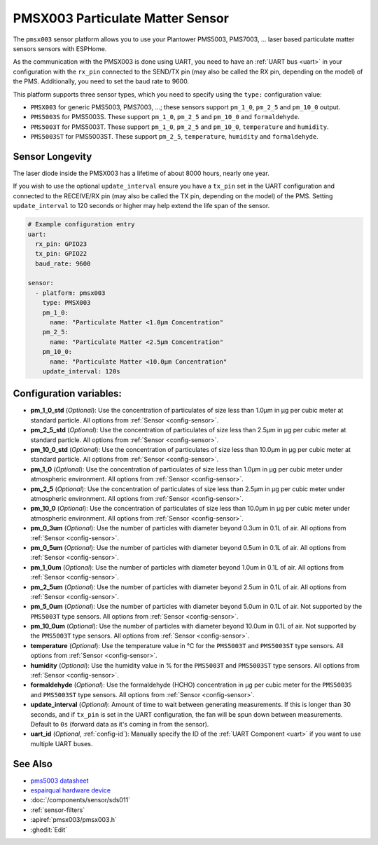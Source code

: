 PMSX003 Particulate Matter Sensor
=================================

.. seo::
    :description: Instructions for setting up PMSX003 Particulate matter sensors
    :image: pmsx003.svg

The ``pmsx003`` sensor platform allows you to use your Plantower PMS5003, PMS7003, ... laser based particulate matter sensors
sensors with ESPHome.

As the communication with the PMSX003 is done using UART, you need
to have an :ref:`UART bus <uart>` in your configuration with the ``rx_pin`` connected to the SEND/TX pin
(may also be called the RX pin, depending on the model) of the PMS. Additionally, you need to set the baud rate to 9600.

This platform supports three sensor types, which you need to specify using the ``type:`` configuration
value:

- ``PMSX003`` for generic PMS5003, PMS7003, ...; these sensors support ``pm_1_0``, ``pm_2_5`` and ``pm_10_0`` output.
- ``PMS5003S`` for PMS5003S. These support ``pm_1_0``, ``pm_2_5`` and ``pm_10_0`` and ``formaldehyde``.
- ``PMS5003T`` for PMS5003T. These support ``pm_1_0``, ``pm_2_5`` and ``pm_10_0``, ``temperature`` and ``humidity``.
- ``PMS5003ST`` for PMS5003ST. These support ``pm_2_5``, ``temperature``, ``humidity`` and ``formaldehyde``.

Sensor Longevity
------------------------
The laser diode inside the PMSX003 has a lifetime of about 8000 hours, nearly one year.

If you wish to use the optional ``update_interval`` ensure you have a ``tx_pin`` set in the UART configuration and connected to the RECEIVE/RX pin
(may also be called the TX pin, depending on the model) of the PMS. Setting ``update_interval`` to 120 seconds or higher may help extend the life span of the sensor.

.. code-block:: yaml

    # Example configuration entry
    uart:
      rx_pin: GPIO23
      tx_pin: GPIO22
      baud_rate: 9600

    sensor:
      - platform: pmsx003
        type: PMSX003
        pm_1_0:
          name: "Particulate Matter <1.0µm Concentration"
        pm_2_5:
          name: "Particulate Matter <2.5µm Concentration"
        pm_10_0:
          name: "Particulate Matter <10.0µm Concentration"
        update_interval: 120s

Configuration variables:
------------------------

- **pm_1_0_std** (*Optional*): Use the concentration of particulates of size less than 1.0µm in µg per cubic meter at standard particle.
  All options from :ref:`Sensor <config-sensor>`.
- **pm_2_5_std** (*Optional*): Use the concentration of particulates of size less than 2.5µm in µg per cubic meter at standard particle.
  All options from :ref:`Sensor <config-sensor>`.
- **pm_10_0_std** (*Optional*): Use the concentration of particulates of size less than 10.0µm in µg per cubic meter at standard particle.
  All options from :ref:`Sensor <config-sensor>`.
- **pm_1_0** (*Optional*): Use the concentration of particulates of size less than 1.0µm in µg per cubic meter under atmospheric environment.
  All options from :ref:`Sensor <config-sensor>`.
- **pm_2_5** (*Optional*): Use the concentration of particulates of size less than 2.5µm in µg per cubic meter under atmospheric environment.
  All options from :ref:`Sensor <config-sensor>`.
- **pm_10_0** (*Optional*): Use the concentration of particulates of size less than 10.0µm in µg per cubic meter under atmospheric environment.
  All options from :ref:`Sensor <config-sensor>`.
- **pm_0_3um** (*Optional*): Use the number of particles with diameter beyond 0.3um in 0.1L of air.
  All options from :ref:`Sensor <config-sensor>`.
- **pm_0_5um** (*Optional*): Use the number of particles with diameter beyond 0.5um in 0.1L of air.
  All options from :ref:`Sensor <config-sensor>`.
- **pm_1_0um** (*Optional*): Use the number of particles with diameter beyond 1.0um in 0.1L of air.
  All options from :ref:`Sensor <config-sensor>`.
- **pm_2_5um** (*Optional*): Use the number of particles with diameter beyond 2.5um in 0.1L of air.
  All options from :ref:`Sensor <config-sensor>`.
- **pm_5_0um** (*Optional*): Use the number of particles with diameter beyond 5.0um in 0.1L of air. Not supported by the ``PMS5003T`` type sensors.
  All options from :ref:`Sensor <config-sensor>`.
- **pm_10_0um** (*Optional*): Use the number of particles with diameter beyond 10.0um in 0.1L of air. Not supported by the ``PMS5003T`` type sensors.
  All options from :ref:`Sensor <config-sensor>`.
- **temperature** (*Optional*): Use the temperature value in °C for the ``PMS5003T`` and ``PMS5003ST`` type sensors.
  All options from :ref:`Sensor <config-sensor>`.
- **humidity** (*Optional*): Use the humidity value in % for the ``PMS5003T`` and ``PMS5003ST`` type sensors.
  All options from :ref:`Sensor <config-sensor>`.
- **formaldehyde** (*Optional*): Use the formaldehyde (HCHO) concentration in µg per cubic meter for the ``PMS5003S`` and ``PMS5003ST`` type sensors.
  All options from :ref:`Sensor <config-sensor>`.
- **update_interval** (*Optional*): Amount of time to wait between generating measurements. If this is longer than 30
  seconds, and if ``tx_pin`` is set in the UART configuration, the fan will be spun down between measurements. Default to ``0s`` (forward data as it's coming in from the sensor).
- **uart_id** (*Optional*, :ref:`config-id`): Manually specify the ID of the :ref:`UART Component <uart>` if you want
  to use multiple UART buses.

See Also
--------

- `pms5003 datasheet <http://www.aqmd.gov/docs/default-source/aq-spec/resources-page/plantower-pms5003-manual_v2-3.pdf>`__
- `espairqual hardware device <https://github.com/gcormier/espairqual>`__
- :doc:`/components/sensor/sds011`
- :ref:`sensor-filters`
- :apiref:`pmsx003/pmsx003.h`
- :ghedit:`Edit`
